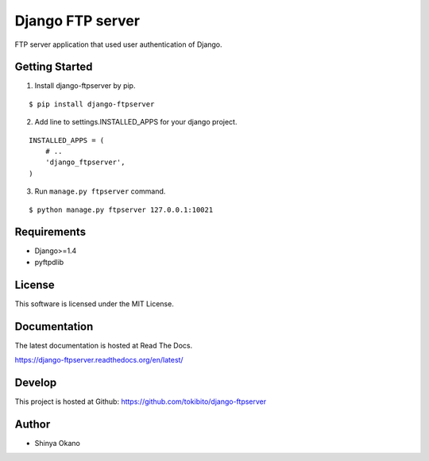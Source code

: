 =================
Django FTP server
=================

.. image:: https://travis-ci.org/tokibito/django-ftpserver.png
   :target: https://travis-ci.org/tokibito/django-ftpserver

FTP server application that used user authentication of Django.

Getting Started
===============

1.  Install django-ftpserver by pip.

::

   $ pip install django-ftpserver

2. Add line to settings.INSTALLED_APPS for your django project.

::

   INSTALLED_APPS = (
       # ..
       'django_ftpserver',
   )

3. Run ``manage.py ftpserver`` command.

::

   $ python manage.py ftpserver 127.0.0.1:10021

Requirements
============

* Django>=1.4
* pyftpdlib

License
=======

This software is licensed under the MIT License.

Documentation
=============

The latest documentation is hosted at Read The Docs.

https://django-ftpserver.readthedocs.org/en/latest/

Develop
=======

This project is hosted at Github: https://github.com/tokibito/django-ftpserver

Author
======

* Shinya Okano
